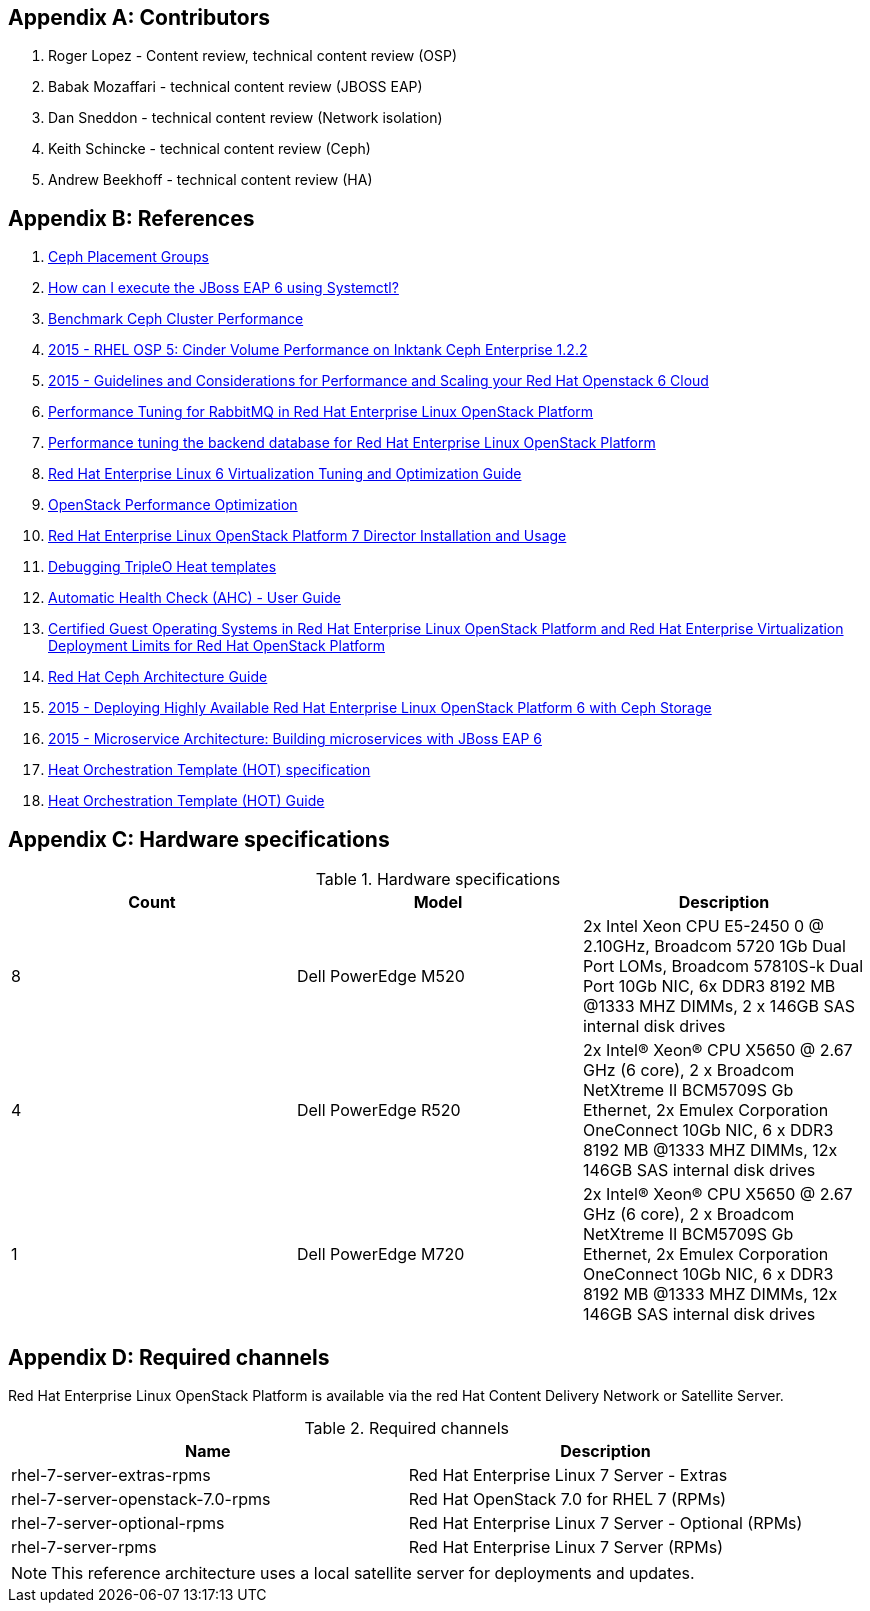 [appendix]
== Contributors
1. Roger Lopez - Content review, technical content review (OSP)
2. Babak Mozaffari - technical content review (JBOSS EAP)
3. Dan Sneddon - technical content review (Network isolation)
4. Keith Schincke - technical content review (Ceph)
5. Andrew Beekhoff - technical content review (HA)

[appendix]
== References

. http://ceph.com/docs/master/rados/operations/placement-groups/[Ceph
  Placement Groups]
. https://access.redhat.com/solutions/1320133[How can I execute the
  JBoss EAP 6 using Systemctl?]
. https://wiki.ceph.com/Guides/How_To/Benchmark_Ceph_Cluster_Performance[Benchmark
Ceph Cluster Performance]
. https://access.redhat.com/articles/1321163[2015 - RHEL OSP 5: Cinder Volume Performance on Inktank Ceph
Enterprise 1.2.2]
. https://access.redhat.com/articles/1507893[2015 - Guidelines and
Considerations for Performance and Scaling your Red Hat Openstack 6
Cloud]
. https://access.redhat.com/articles/1273073[Performance Tuning for
RabbitMQ in Red Hat Enterprise Linux OpenStack Platform]
. https://access.redhat.com/articles/1432053[Performance tuning the
backend database for Red Hat Enterprise Linux OpenStack Platform]
. https://access.redhat.com/documentation/en-US/Red_Hat_Enterprise_Linux/6/html-single/Virtualization_Tuning_and_Optimization_Guide/index.html[Red Hat Enterprise Linux 6 Virtualization Tuning and Optimization Guide]
. http://people.redhat.com/berrange/kvm-forum-2014/kvm-forum-2014-openstack-perf.pdf[OpenStack
Performance Optimization]
. https://access.redhat.com/documentation/en-US/Red_Hat_Enterprise_Linux_OpenStack_Platform/7/html/Director_Installation_and_Usage/[Red
Hat Enterprise Linux OpenStack Platform 7 Director Installation and
Usage]
. http://hardysteven.blogspot.com/2015/04/debugging-tripleo-heat-templates.html[Debugging
TripleO Heat templates]
. https://github.com/redhat-cip/edeploy/blob/master/docs/AHC.rst[
Automatic Health Check (AHC) - User Guide]
. https://access.redhat.com/articles/973163[Certified Guest Operating
Systems in Red Hat Enterprise Linux OpenStack Platform and Red Hat
Enterprise Virtualization]
https://access.redhat.com/articles/1436373[Deployment Limits for Red
Hat OpenStack Platform]
. https://access.redhat.com/documentation/en/red-hat-ceph-storage/version-1.3/red-hat-ceph-storage-13-red-hat-ceph-architecture/red-hat-ceph-architecture[
Red Hat Ceph Architecture Guide]
. https://access.redhat.com/articles/1370143[2015 - Deploying Highly
  Available Red Hat Enterprise Linux OpenStack Platform 6 with Ceph
  Storage]
. https://access.redhat.com/articles/1452603[2015 - Microservice
  Architecture: Building microservices with JBoss EAP 6]
. http://docs.openstack.org/developer/heat/template_guide/hot_spec.html[Heat
  Orchestration Template (HOT) specification]
. http://docs.openstack.org/developer/heat/template_guide/[Heat
  Orchestration Template (HOT) Guide]

[appendix]
[[hardware-specifications]]
== Hardware specifications

.Hardware specifications
[options="header,footer"]
|====
|Count|Model|Description
|8|Dell PowerEdge M520|2x Intel Xeon CPU E5-2450 0 @ 2.10GHz, Broadcom 5720 1Gb Dual Port LOMs, Broadcom 57810S-k
Dual Port 10Gb NIC, 6x DDR3 8192 MB @1333 MHZ DIMMs, 2 x 146GB SAS
internal disk drives
|4|Dell PowerEdge R520|2x Intel(R) Xeon(R) CPU X5650 @ 2.67 GHz (6
core), 2 x Broadcom NetXtreme II BCM5709S Gb Ethernet, 2x  Emulex
Corporation OneConnect 10Gb NIC, 6 x DDR3 8192 MB @1333 MHZ DIMMs, 12x
146GB SAS internal disk drives
|1|Dell PowerEdge M720|2x Intel(R) Xeon(R) CPU X5650 @ 2.67 GHz (6
core), 2 x Broadcom NetXtreme II BCM5709S Gb Ethernet, 2x  Emulex
Corporation OneConnect 10Gb NIC, 6 x DDR3 8192 MB @1333 MHZ DIMMs, 12x
146GB SAS internal disk drives
|====

[appendix]
== Required channels
Red Hat Enterprise Linux OpenStack Platform is available via the red
Hat Content Delivery Network or Satellite Server.

.Required channels
[options="header,footer"]
|====
|Name|Description
|rhel-7-server-extras-rpms|Red Hat Enterprise Linux 7 Server - Extras
|rhel-7-server-openstack-7.0-rpms|Red Hat OpenStack 7.0 for RHEL 7 (RPMs)
|rhel-7-server-optional-rpms|Red Hat Enterprise Linux 7 Server - Optional (RPMs)
|rhel-7-server-rpms|Red Hat Enterprise Linux 7 Server (RPMs)
|====

NOTE: This reference architecture uses a local satellite server for
deployments and updates.

// vim: set syntax=asciidoc:
